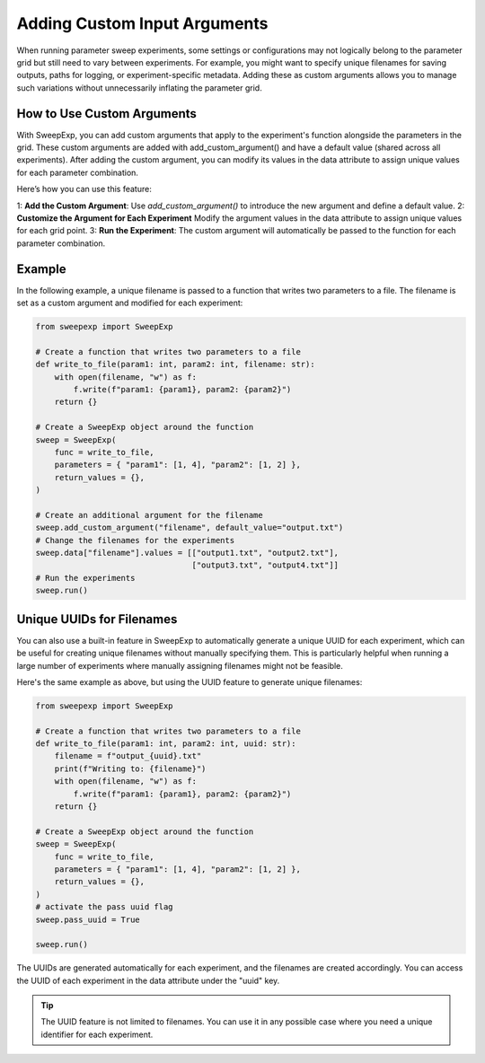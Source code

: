 Adding Custom Input Arguments
=============================
When running parameter sweep experiments, some settings or configurations may
not logically belong to the parameter grid but still need to vary between
experiments. For example, you might want to specify unique filenames for saving
outputs, paths for logging, or experiment-specific metadata. Adding these as
custom arguments allows you to manage such variations without unnecessarily
inflating the parameter grid.

How to Use Custom Arguments
---------------------------
With SweepExp, you can add custom arguments that apply to the experiment's
function alongside the parameters in the grid. These custom arguments are added
with add_custom_argument() and have a default value (shared across all
experiments). After adding the custom argument, you can modify its values in the
data attribute to assign unique values for each parameter combination.

Here’s how you can use this feature:

1: **Add the Custom Argument**: Use `add_custom_argument()` to introduce the new argument and define a default value.
2: **Customize the Argument for Each Experiment** Modify the argument values in the data attribute to assign unique values for each grid point.
3: **Run the Experiment**: The custom argument will automatically be passed to the function for each parameter combination.

Example
-------
In the following example, a unique filename is passed to a function that writes
two parameters to a file. The filename is set as a custom argument and modified
for each experiment:

.. code-block:: python

    from sweepexp import SweepExp

    # Create a function that writes two parameters to a file
    def write_to_file(param1: int, param2: int, filename: str):
        with open(filename, "w") as f:
            f.write(f"param1: {param1}, param2: {param2}")
        return {}

    # Create a SweepExp object around the function
    sweep = SweepExp(
        func = write_to_file,
        parameters = { "param1": [1, 4], "param2": [1, 2] },
        return_values = {},
    )

    # Create an additional argument for the filename
    sweep.add_custom_argument("filename", default_value="output.txt")
    # Change the filenames for the experiments
    sweep.data["filename"].values = [["output1.txt", "output2.txt"],
                                     ["output3.txt", "output4.txt"]]
    # Run the experiments
    sweep.run()

Unique UUIDs for Filenames
--------------------------
You can also use a built-in feature in SweepExp to automatically generate a
unique UUID for each experiment, which can be useful for creating unique
filenames without manually specifying them. This is particularly helpful when
running a large number of experiments where manually assigning filenames might
not be feasible.

Here's the same example as above, but using the UUID feature to generate unique
filenames:

.. code-block::

    from sweepexp import SweepExp

    # Create a function that writes two parameters to a file
    def write_to_file(param1: int, param2: int, uuid: str):
        filename = f"output_{uuid}.txt"
        print(f"Writing to: {filename}")
        with open(filename, "w") as f:
            f.write(f"param1: {param1}, param2: {param2}")
        return {}

    # Create a SweepExp object around the function
    sweep = SweepExp(
        func = write_to_file,
        parameters = { "param1": [1, 4], "param2": [1, 2] },
        return_values = {},
    )
    # activate the pass uuid flag
    sweep.pass_uuid = True

    sweep.run()

.. code-block::
    Writing to: output_bcab54c1-3123-4be9-8e36-cdb1b7796124.txt
    Writing to: output_3a89354b-9e6c-41b2-bd80-13a600e875d4.txt
    Writing to: output_93a781e1-edd6-4b25-946c-c9c5ce0f9965.txt
    Writing to: output_280c1299-5813-46d0-b225-8b26f3bddbf2.txt

The UUIDs are generated automatically for each experiment, and the filenames are
created accordingly. You can access the UUID of each experiment in the data
attribute under the "uuid" key.

.. tip::
    The UUID feature is not limited to filenames. You can use it in any 
    possible case where you need a unique identifier for each experiment.
